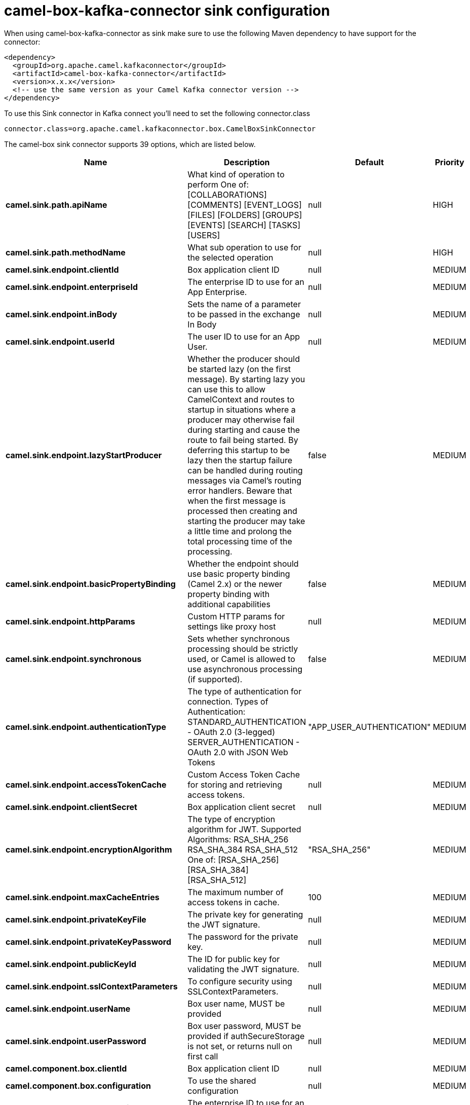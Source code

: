 // kafka-connector options: START
[[camel-box-kafka-connector-sink]]
= camel-box-kafka-connector sink configuration

When using camel-box-kafka-connector as sink make sure to use the following Maven dependency to have support for the connector:

[source,xml]
----
<dependency>
  <groupId>org.apache.camel.kafkaconnector</groupId>
  <artifactId>camel-box-kafka-connector</artifactId>
  <version>x.x.x</version>
  <!-- use the same version as your Camel Kafka connector version -->
</dependency>
----

To use this Sink connector in Kafka connect you'll need to set the following connector.class

[source,java]
----
connector.class=org.apache.camel.kafkaconnector.box.CamelBoxSinkConnector
----


The camel-box sink connector supports 39 options, which are listed below.



[width="100%",cols="2,5,^1,2",options="header"]
|===
| Name | Description | Default | Priority
| *camel.sink.path.apiName* | What kind of operation to perform One of: [COLLABORATIONS] [COMMENTS] [EVENT_LOGS] [FILES] [FOLDERS] [GROUPS] [EVENTS] [SEARCH] [TASKS] [USERS] | null | HIGH
| *camel.sink.path.methodName* | What sub operation to use for the selected operation | null | HIGH
| *camel.sink.endpoint.clientId* | Box application client ID | null | MEDIUM
| *camel.sink.endpoint.enterpriseId* | The enterprise ID to use for an App Enterprise. | null | MEDIUM
| *camel.sink.endpoint.inBody* | Sets the name of a parameter to be passed in the exchange In Body | null | MEDIUM
| *camel.sink.endpoint.userId* | The user ID to use for an App User. | null | MEDIUM
| *camel.sink.endpoint.lazyStartProducer* | Whether the producer should be started lazy (on the first message). By starting lazy you can use this to allow CamelContext and routes to startup in situations where a producer may otherwise fail during starting and cause the route to fail being started. By deferring this startup to be lazy then the startup failure can be handled during routing messages via Camel's routing error handlers. Beware that when the first message is processed then creating and starting the producer may take a little time and prolong the total processing time of the processing. | false | MEDIUM
| *camel.sink.endpoint.basicPropertyBinding* | Whether the endpoint should use basic property binding (Camel 2.x) or the newer property binding with additional capabilities | false | MEDIUM
| *camel.sink.endpoint.httpParams* | Custom HTTP params for settings like proxy host | null | MEDIUM
| *camel.sink.endpoint.synchronous* | Sets whether synchronous processing should be strictly used, or Camel is allowed to use asynchronous processing (if supported). | false | MEDIUM
| *camel.sink.endpoint.authenticationType* | The type of authentication for connection. Types of Authentication: STANDARD_AUTHENTICATION - OAuth 2.0 (3-legged) SERVER_AUTHENTICATION - OAuth 2.0 with JSON Web Tokens | "APP_USER_AUTHENTICATION" | MEDIUM
| *camel.sink.endpoint.accessTokenCache* | Custom Access Token Cache for storing and retrieving access tokens. | null | MEDIUM
| *camel.sink.endpoint.clientSecret* | Box application client secret | null | MEDIUM
| *camel.sink.endpoint.encryptionAlgorithm* | The type of encryption algorithm for JWT. Supported Algorithms: RSA_SHA_256 RSA_SHA_384 RSA_SHA_512 One of: [RSA_SHA_256] [RSA_SHA_384] [RSA_SHA_512] | "RSA_SHA_256" | MEDIUM
| *camel.sink.endpoint.maxCacheEntries* | The maximum number of access tokens in cache. | 100 | MEDIUM
| *camel.sink.endpoint.privateKeyFile* | The private key for generating the JWT signature. | null | MEDIUM
| *camel.sink.endpoint.privateKeyPassword* | The password for the private key. | null | MEDIUM
| *camel.sink.endpoint.publicKeyId* | The ID for public key for validating the JWT signature. | null | MEDIUM
| *camel.sink.endpoint.sslContextParameters* | To configure security using SSLContextParameters. | null | MEDIUM
| *camel.sink.endpoint.userName* | Box user name, MUST be provided | null | MEDIUM
| *camel.sink.endpoint.userPassword* | Box user password, MUST be provided if authSecureStorage is not set, or returns null on first call | null | MEDIUM
| *camel.component.box.clientId* | Box application client ID | null | MEDIUM
| *camel.component.box.configuration* | To use the shared configuration | null | MEDIUM
| *camel.component.box.enterpriseId* | The enterprise ID to use for an App Enterprise. | null | MEDIUM
| *camel.component.box.userId* | The user ID to use for an App User. | null | MEDIUM
| *camel.component.box.lazyStartProducer* | Whether the producer should be started lazy (on the first message). By starting lazy you can use this to allow CamelContext and routes to startup in situations where a producer may otherwise fail during starting and cause the route to fail being started. By deferring this startup to be lazy then the startup failure can be handled during routing messages via Camel's routing error handlers. Beware that when the first message is processed then creating and starting the producer may take a little time and prolong the total processing time of the processing. | false | MEDIUM
| *camel.component.box.basicPropertyBinding* | Whether the component should use basic property binding (Camel 2.x) or the newer property binding with additional capabilities | false | MEDIUM
| *camel.component.box.httpParams* | Custom HTTP params for settings like proxy host | null | MEDIUM
| *camel.component.box.authenticationType* | The type of authentication for connection. Types of Authentication: STANDARD_AUTHENTICATION - OAuth 2.0 (3-legged) SERVER_AUTHENTICATION - OAuth 2.0 with JSON Web Tokens | "APP_USER_AUTHENTICATION" | MEDIUM
| *camel.component.box.accessTokenCache* | Custom Access Token Cache for storing and retrieving access tokens. | null | MEDIUM
| *camel.component.box.clientSecret* | Box application client secret | null | MEDIUM
| *camel.component.box.encryptionAlgorithm* | The type of encryption algorithm for JWT. Supported Algorithms: RSA_SHA_256 RSA_SHA_384 RSA_SHA_512 One of: [RSA_SHA_256] [RSA_SHA_384] [RSA_SHA_512] | "RSA_SHA_256" | MEDIUM
| *camel.component.box.maxCacheEntries* | The maximum number of access tokens in cache. | 100 | MEDIUM
| *camel.component.box.privateKeyFile* | The private key for generating the JWT signature. | null | MEDIUM
| *camel.component.box.privateKeyPassword* | The password for the private key. | null | MEDIUM
| *camel.component.box.publicKeyId* | The ID for public key for validating the JWT signature. | null | MEDIUM
| *camel.component.box.sslContextParameters* | To configure security using SSLContextParameters. | null | MEDIUM
| *camel.component.box.userName* | Box user name, MUST be provided | null | MEDIUM
| *camel.component.box.userPassword* | Box user password, MUST be provided if authSecureStorage is not set, or returns null on first call | null | MEDIUM
|===
// kafka-connector options: END

